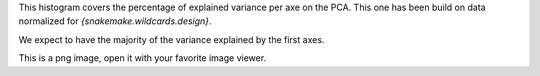 This histogram covers the percentage of explained variance per axe on the PCA. This one has been build on data normalized for `{snakemake.wildcards.design}`.

We expect to have the majority of the variance explained by the first axes.

This is a png image, open it with your favorite image viewer.
